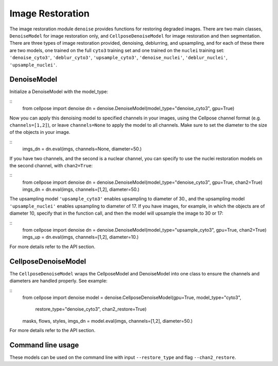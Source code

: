 .. _image_restoration:

Image Restoration
=================

The image restoration module ``denoise`` provides functions for restoring degraded images. 
There are two main classes, ``DenoiseModel`` for image restoration only, and 
``CellposeDenoiseModel`` for image restoration and then segmentation. There are three types 
of image restoration provided, denoising, deblurring, and upsampling, and for each of these 
there are two models, one trained on the full ``cyto3`` training set and one trained on 
the ``nuclei`` training set: ``'denoise_cyto3'``, ``'deblur_cyto3'``, ``'upsample_cyto3'``,
``'denoise_nuclei'``, ``'deblur_nuclei'``, ``'upsample_nuclei'``.

DenoiseModel
--------------

Initialize a DenoiseModel with the model_type:

:: 
    from cellpose import denoise
    dn = denoise.DenoiseModel(model_type="denoise_cyto3", gpu=True)

Now you can apply this denoising model to specified channels in your images, 
using the Cellpose channel format (e.g. ``channels=[1,2]``), or leave 
``channels=None`` to apply the model to all channels. Make sure to set the diameter to 
the size of the objects in your image.

::
    imgs_dn = dn.eval(imgs, channels=None, diameter=50.)

If you have two channels, and the second is a nuclear channel, you can specify to use 
the nuclei restoration models on the second channel, with ``chan2=True``:

:: 
    from cellpose import denoise
    dn = denoise.DenoiseModel(model_type="denoise_cyto3", gpu=True, chan2=True)
    imgs_dn = dn.eval(imgs, channels=[1,2], diameter=50.)

The upsampling model ``'upsample_cyto3'`` enables upsampling to diameter of 30., and the 
upsampling model ``'upsample_nuclei'`` enables upsampling to diameter of 17. If you have 
images, for example, in which the objects are of diameter 10, specify that in the 
function call, and then the model will upsample the image to 30 or 17:

:: 
    from cellpose import denoise
    dn = denoise.DenoiseModel(model_type="upsample_cyto3", gpu=True, chan2=True)
    imgs_up = dn.eval(imgs, channels=[1,2], diameter=10.)

For more details refer to the API section.

CellposeDenoiseModel
----------------------

The ``CellposeDenoiseModel`` wraps the CellposeModel and DenoiseModel into one class to 
ensure the channels and diameters are handled properly. See example:

::
    from cellpose import denoise
    model = denoise.CellposeDenoiseModel(gpu=True, model_type="cyto3",
                 restore_type="denoise_cyto3", chan2_restore=True)
    masks, flows, styles, imgs_dn = model.eval(imgs, channels=[1,2], diameter=50.)             

For more details refer to the API section.

Command line usage 
---------------------

These models can be used on the command line with input ``--restore_type`` and flag
``--chan2_restore``.
